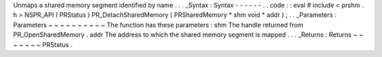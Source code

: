 Unmaps
a
shared
memory
segment
identified
by
name
.
.
.
_Syntax
:
Syntax
-
-
-
-
-
-
.
.
code
:
:
eval
#
include
<
prshm
.
h
>
NSPR_API
(
PRStatus
)
PR_DetachSharedMemory
(
PRSharedMemory
*
shm
void
*
addr
)
;
.
.
_Parameters
:
Parameters
~
~
~
~
~
~
~
~
~
~
The
function
has
these
parameters
:
shm
The
handle
returned
from
PR_OpenSharedMemory
.
addr
The
address
to
which
the
shared
memory
segment
is
mapped
.
.
.
_Returns
:
Returns
~
~
~
~
~
~
~
PRStatus
.
